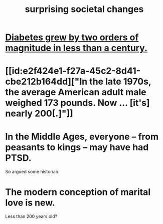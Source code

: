 :PROPERTIES:
:ID:       3117b144-b348-4dc5-825e-d3fc3ef7af26
:END:
#+title: surprising societal changes
* [[id:dcf53cef-1bb8-4fe0-a995-02fcabc137d2][Diabetes grew by two orders of magnitude in less than a century.]]
* [[id:e2f424e1-f27a-45c2-8d41-cbe212b164dd]["In the late 1970s, the average American adult male weighed 173 pounds. Now ... [it's] nearly 200[.]"]]
* In the Middle Ages, everyone -- from peasants to kings -- may have had PTSD.
  So argued some historian.
* The modern conception of marital love is new.
  Less than 200 years old?
